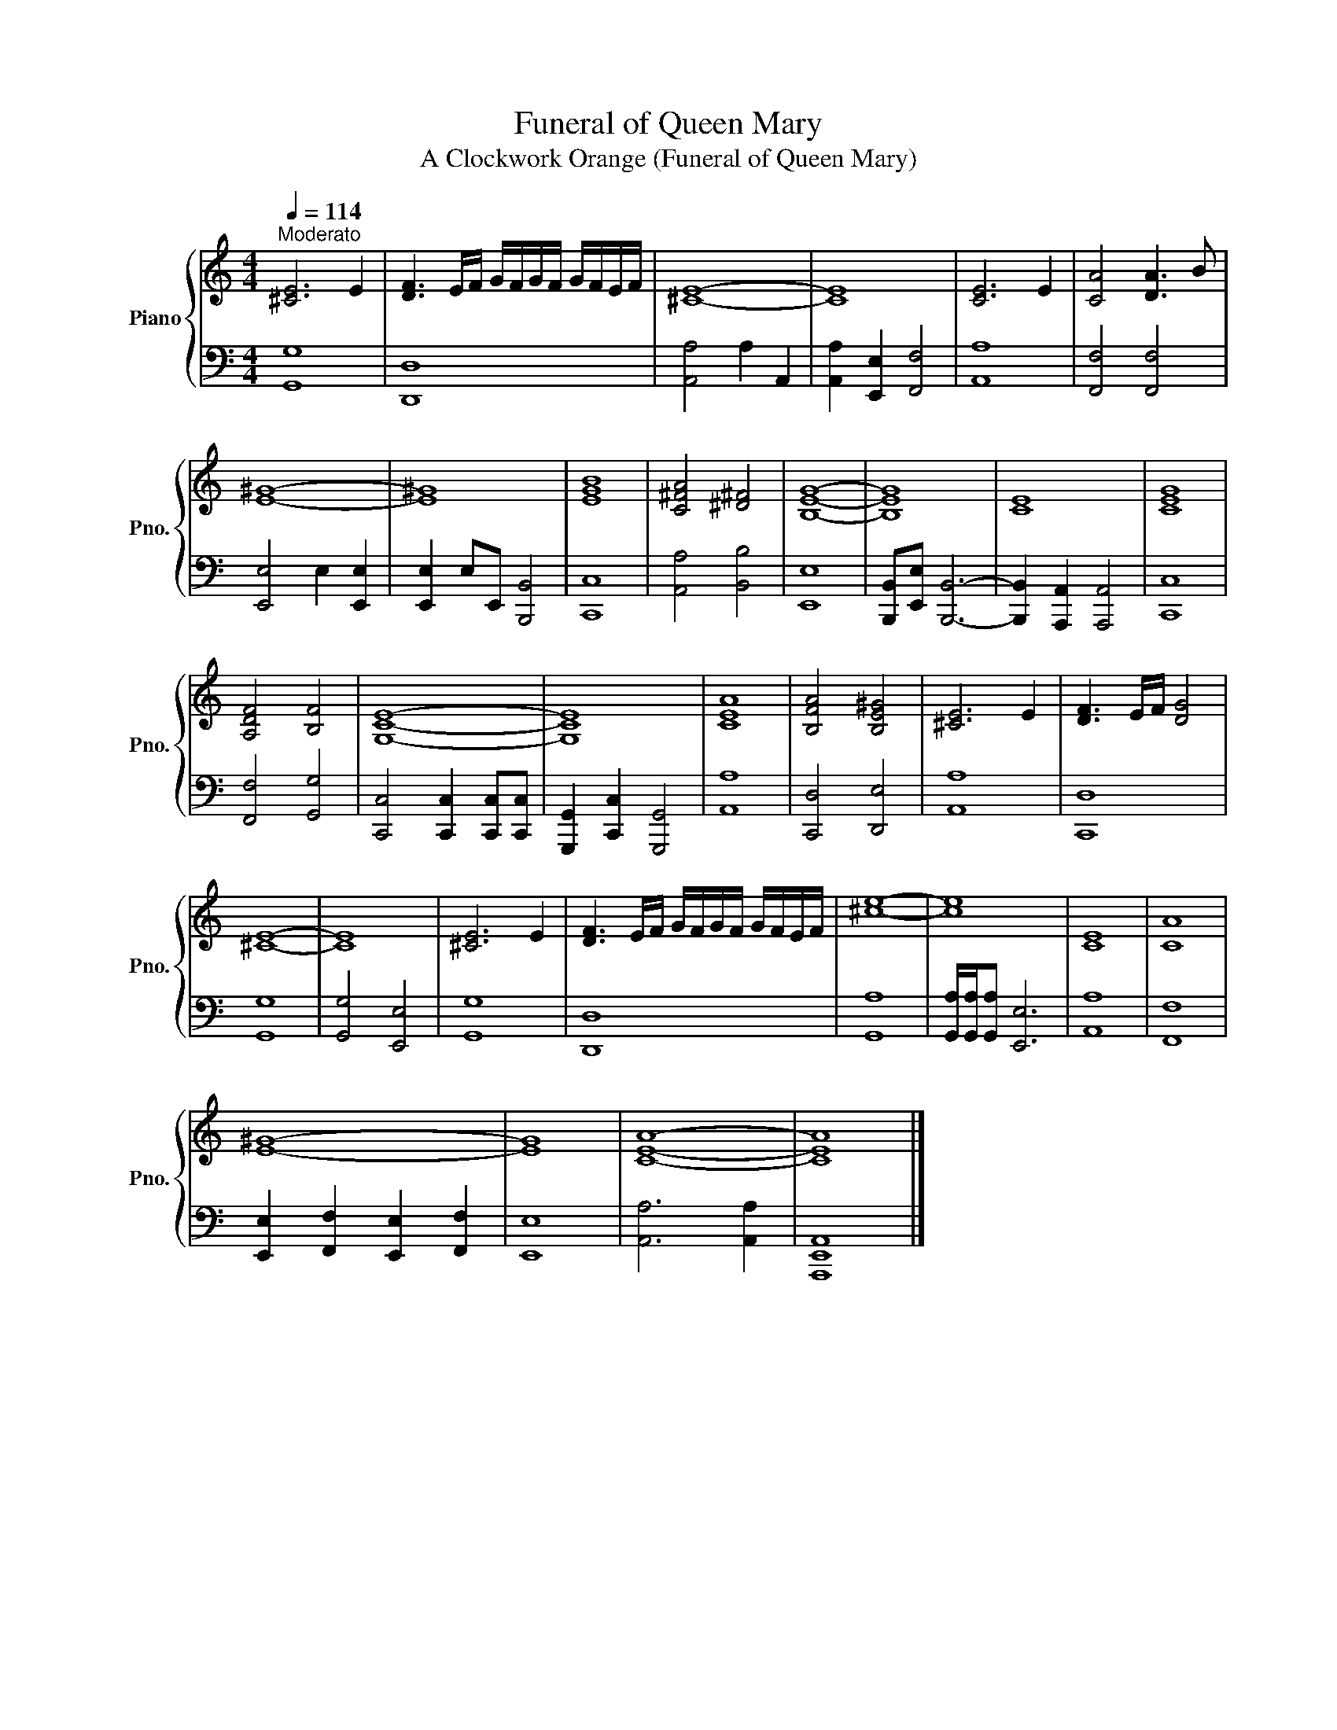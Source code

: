 X:1
T:Funeral of Queen Mary
T:A Clockwork Orange (Funeral of Queen Mary)
%%score { 1 | 2 }
L:1/8
Q:1/4=114
M:4/4
K:C
V:1 treble nm="Piano" snm="Pno."
V:2 bass 
V:1
"^Moderato" [^CE]6 E2 | [DF]3 E/F/ G/F/G/F/ G/F/E/F/ | [^CE]8- | [CE]8 | [CE]6 E2 | [CA]4 [DA]3 B | %6
 [E^G]8- | [E^G]8 | [EGB]8 | [C^FA]4 [^D^F]4 | [B,EG]8- | [B,EG]8 | [CE]8 | [CEG]8 | %14
 [A,DF]4 [B,F]4 | [G,CE]8- | [G,CE]8 | [CEA]8 | [B,FA]4 [B,E^G]4 | [^CE]6 E2 | [DF]3 E/F/ [DG]4 | %21
 [^CE]8- | [CE]8 | [^CE]6 E2 | [DF]3 E/F/ G/F/G/F/ G/F/E/F/ | [^ce]8- | [ce]8 | [CE]8 | [CA]8 | %29
 [E^G]8- | [EG]8 | [CEA]8- | [CEA]8 |] %33
V:2
 [G,,G,]8 | [D,,D,]8 | [A,,A,]4 A,2 A,,2 | [A,,A,]2 [E,,E,]2 [F,,F,]4 | [A,,A,]8 | %5
 [F,,F,]4 [F,,F,]4 | [E,,E,]4 E,2 [E,,E,]2 | [E,,E,]2 E,E,, [B,,,B,,]4 | [C,,C,]8 | %9
 [A,,A,]4 [B,,B,]4 | [E,,E,]8 | [B,,,B,,][E,,E,] [B,,,B,,]6- | [B,,,B,,]2 [A,,,A,,]2 [A,,,A,,]4 | %13
 [C,,C,]8 | [F,,F,]4 [G,,G,]4 | [C,,C,]4 [C,,C,]2 [C,,C,][C,,C,] | [G,,,G,,]2 [C,,C,]2 [G,,,G,,]4 | %17
 [A,,A,]8 | [C,,D,]4 [D,,E,]4 | [A,,A,]8 | [C,,D,]8 | [G,,G,]8 | [G,,G,]4 [E,,E,]4 | [G,,G,]8 | %24
 [D,,D,]8 | [G,,A,]8 | [G,,A,]/[G,,A,]/[G,,A,] [E,,E,]6 | [A,,A,]8 | [F,,F,]8 | %29
 [E,,E,]2 [F,,F,]2 [E,,E,]2 [F,,F,]2 | [E,,E,]8 | [A,,A,]6 [A,,A,]2 | [A,,,E,,A,,]8 |] %33

